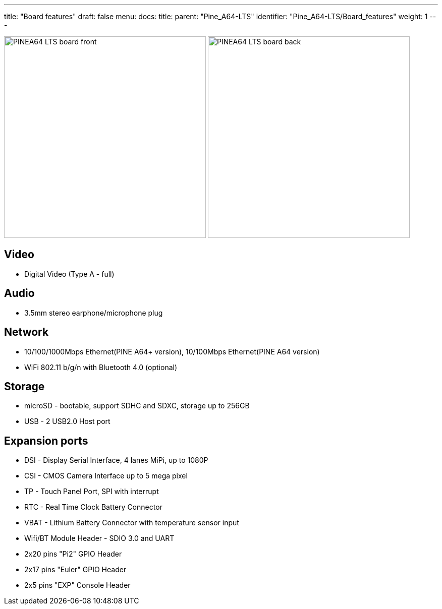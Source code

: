 ---
title: "Board features"
draft: false
menu:
  docs:
    title:
    parent: "Pine_A64-LTS"
    identifier: "Pine_A64-LTS/Board_features"
    weight: 1
---

image:/documentation/images/PINEA64_LTS_board_front.jpg[width=400]
image:/documentation/images/PINEA64_LTS_board_back.jpg[width=400]

== Video

* Digital Video (Type A - full)

== Audio

* 3.5mm stereo earphone/microphone plug

== Network

* 10/100/1000Mbps Ethernet(PINE A64+ version), 10/100Mbps Ethernet(PINE A64 version)
* WiFi 802.11 b/g/n with Bluetooth 4.0 (optional)

== Storage

* microSD - bootable, support SDHC and SDXC, storage up to 256GB
* USB -	2 USB2.0 Host port

== Expansion ports

* DSI - Display Serial Interface, 4 lanes MiPi, up to 1080P
* CSI - CMOS Camera Interface up to 5 mega pixel
* TP - Touch Panel Port, SPI with interrupt
* RTC - Real Time Clock Battery Connector
* VBAT - Lithium Battery Connector with temperature sensor input
* Wifi/BT Module Header - SDIO 3.0 and UART
* 2x20 pins "Pi2" GPIO Header
* 2x17 pins "Euler" GPIO Header
* 2x5 pins "EXP" Console Header

